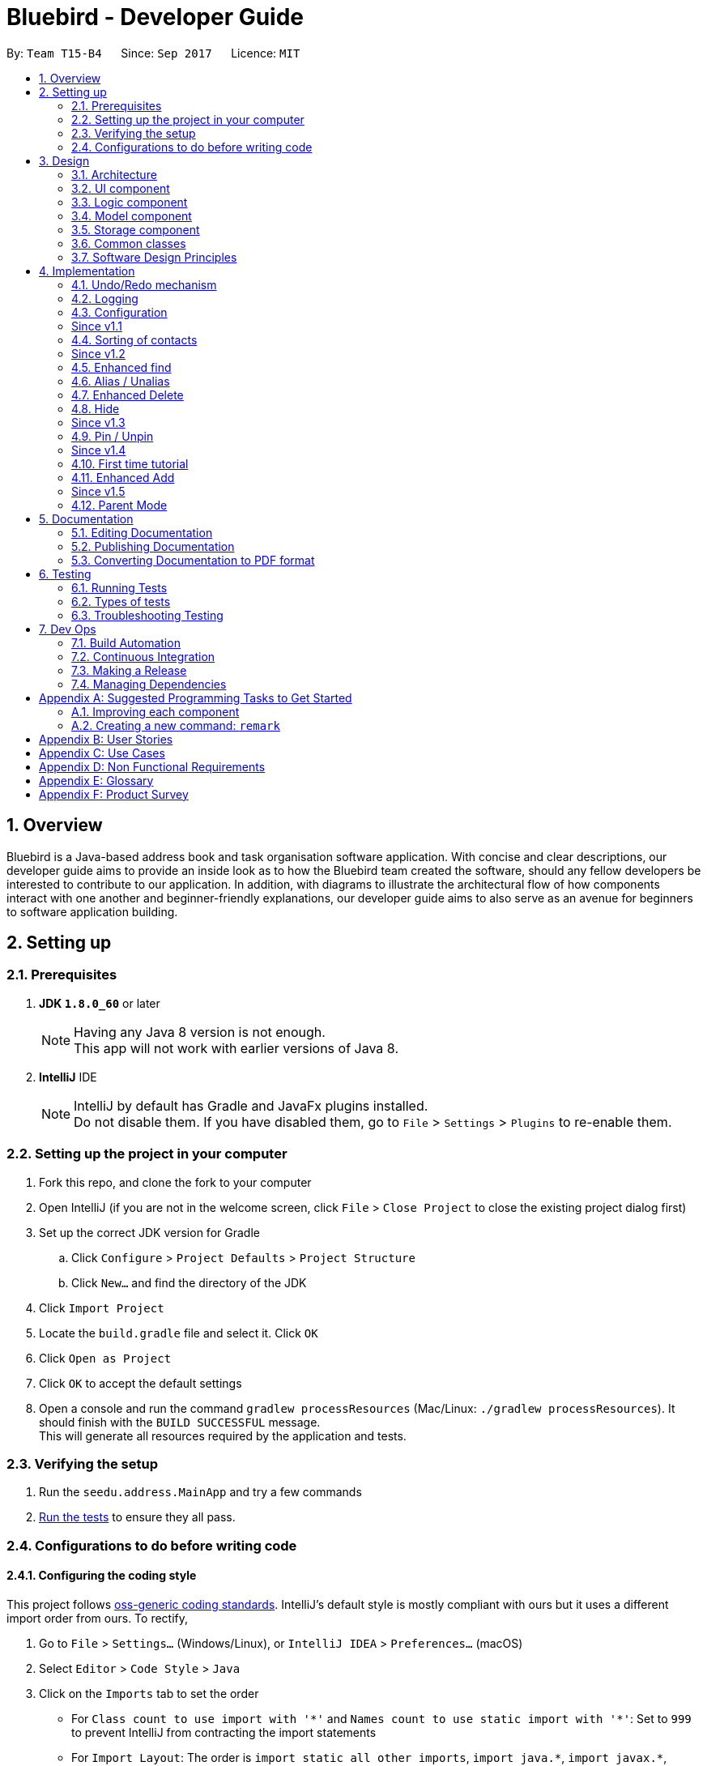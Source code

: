 = Bluebird - Developer Guide
:toc:
:toc-title:
:toc-placement: preamble
:sectnums:
:imagesDir: images
:stylesDir: stylesheets
ifdef::env-github[]
:tip-caption: :bulb:
:note-caption: :information_source:
endif::[]
ifdef::env-github,env-browser[:outfilesuffix: .adoc]
:repoURL: https://github.com/CS2103AUG2017-T15-B4/main/tree/master

By: `Team T15-B4`      Since: `Sep 2017`      Licence: `MIT`

== Overview

Bluebird is a Java-based address book and task organisation software application. With concise and clear
descriptions, our developer guide aims to provide an inside look as to how the Bluebird team created the software, should
any fellow developers be interested to contribute to our application. In addition, with diagrams to illustrate
the architectural flow of how components interact with one another and beginner-friendly explanations, our developer
guide aims to also serve as an avenue for beginners to software application building.

== Setting up

=== Prerequisites

. *JDK `1.8.0_60`* or later
+
[NOTE]
Having any Java 8 version is not enough. +
This app will not work with earlier versions of Java 8.
+

. *IntelliJ* IDE
+
[NOTE]
IntelliJ by default has Gradle and JavaFx plugins installed. +
Do not disable them. If you have disabled them, go to `File` > `Settings` > `Plugins` to re-enable them.


=== Setting up the project in your computer

. Fork this repo, and clone the fork to your computer
. Open IntelliJ (if you are not in the welcome screen, click `File` > `Close Project` to close the existing project dialog first)
. Set up the correct JDK version for Gradle
.. Click `Configure` > `Project Defaults` > `Project Structure`
.. Click `New...` and find the directory of the JDK
. Click `Import Project`
. Locate the `build.gradle` file and select it. Click `OK`
. Click `Open as Project`
. Click `OK` to accept the default settings
. Open a console and run the command `gradlew processResources` (Mac/Linux: `./gradlew processResources`). It should finish with the `BUILD SUCCESSFUL` message. +
This will generate all resources required by the application and tests.

=== Verifying the setup

. Run the `seedu.address.MainApp` and try a few commands
. link:#testing[Run the tests] to ensure they all pass.

=== Configurations to do before writing code

==== Configuring the coding style

This project follows https://github.com/oss-generic/process/blob/master/docs/CodingStandards.md[oss-generic coding standards]. IntelliJ's default style is mostly compliant with ours but it uses a different import order from ours. To rectify,

. Go to `File` > `Settings...` (Windows/Linux), or `IntelliJ IDEA` > `Preferences...` (macOS)
. Select `Editor` > `Code Style` > `Java`
. Click on the `Imports` tab to set the order

* For `Class count to use import with '\*'` and `Names count to use static import with '*'`: Set to `999` to prevent IntelliJ from contracting the import statements
* For `Import Layout`: The order is `import static all other imports`, `import java.\*`, `import javax.*`, `import org.\*`, `import com.*`, `import all other imports`. Add a `<blank line>` between each `import`

Optionally, you can follow the <<UsingCheckstyle#, UsingCheckstyle.adoc>> document to configure Intellij to check style-compliance as you write code.

==== Updating documentation to match your fork

After forking the repo, links in the documentation will still point to the `se-edu/addressbook-level4` repo. If you plan to develop this as a separate product (i.e. instead of contributing to the `se-edu/addressbook-level4`) , you should replace the URL in the variable `repoURL` in `DeveloperGuide.adoc` and `UserGuide.adoc` with the URL of your fork.

==== Setting up CI

Set up Travis to perform Continuous Integration (CI) for your fork. See <<UsingTravis#, UsingTravis.adoc>> to learn how to set it up.

Optionally, you can set up AppVeyor as a second CI (see <<UsingAppVeyor#, UsingAppVeyor.adoc>>).

[NOTE]
Having both Travis and AppVeyor ensures your App works on both Unix-based platforms and Windows-based platforms (Travis is Unix-based and AppVeyor is Windows-based)

==== Getting started with coding

When you are ready to start coding,

1. Get some sense of the overall design by reading the link:#architecture[Architecture] section.
2. Take a look at the section link:#suggested-programming-tasks-to-get-started[Suggested Programming Tasks to Get Started].

== Design

=== Architecture

image::Architecture.png[width="600"]
_Figure 2.1.1 : Architecture Diagram_

The *_Architecture Diagram_* given above explains the high-level design of the App. Given below is a quick overview of each component.

[TIP]
The `.pptx` files used to create diagrams in this document can be found in the link:{repoURL}/docs/diagrams/[diagrams] folder. To update a diagram, modify the diagram in the pptx file, select the objects of the diagram, and choose `Save as picture`.

`Main` has only one class called link:{repoURL}/src/main/java/seedu/address/MainApp.java[`MainApp`]. It is responsible for,

* At app launch: Initializes the components in the correct sequence, and connects them up with each other.
* At shut down: Shuts down the components and invokes cleanup method where necessary.

link:#common-classes[*`Commons`*] represents a collection of classes used by multiple other components. Two of those classes play important roles at the architecture level.

* `EventsCenter` : This class (written using https://github.com/google/guava/wiki/EventBusExplained[Google's Event Bus library]) is used by components to communicate with other components using events (i.e. a form of _Event Driven_ design)
* `LogsCenter` : Used by many classes to write log messages to the App's log file.

The rest of the App consists of four components.

* link:#ui-component[*`UI`*] : The UI of the App.
* link:#logic-component[*`Logic`*] : The command executor.
* link:#model-component[*`Model`*] : Holds the data of the App in-memory.
* link:#storage-component[*`Storage`*] : Reads data from, and writes data to, the hard disk.

Each of the four components

* Defines its _API_ in an `interface` with the same name as the Component.
* Exposes its functionality using a `{Component Name}Manager` class.

For example, the `Logic` component (see the class diagram given below) defines it's API in the `Logic.java` interface and exposes its functionality using the `LogicManager.java` class.

image::LogicClassDiagram.png[width="800"]
_Figure 2.1.2 : Class Diagram of the Logic Component_

[discrete]
==== Events-Driven nature of the design

The _Sequence Diagram_ below shows how the components interact for the scenario where the user issues the command `delete 1`.

image::SDforDeletePerson.png[width="800"]
_Figure 2.1.3a : Component interactions for `delete 1` command (part 1)_

[NOTE]
Note how the `Model` simply raises a `AddressBookChangedEvent` when the Address Book data are changed, instead of asking the `Storage` to save the updates to the hard disk.

The diagram below shows how the `EventsCenter` reacts to that event, which eventually results in the updates being saved to the hard disk and the status bar of the UI being updated to reflect the 'Last Updated' time.

image::SDforDeletePersonEventHandling.png[width="800"]
_Figure 2.1.3b : Component interactions for `delete 1` command (part 2)_

[NOTE]
Note how the event is propagated through the `EventsCenter` to the `Storage` and `UI` without `Model` having to be coupled to either of them. This is an example of how this Event Driven approach helps us reduce direct coupling between components.

The sections below give more details of each component.

==== Model-View-Controller (MVC) pattern
Model View Components

=== UI component

image::UiClassDiagram.png[width="800"]
_Figure 2.2.1 : Structure of the UI Component_

*API* : link:{repoURL}/src/main/java/seedu/address/ui/Ui.java[`Ui.java`]

The UI consists of a `MainWindow` that is made up of parts e.g.`CommandBox`, `ResultDisplay`, `PersonListPanel`, `StatusBarFooter` etc. All these, including the `MainWindow`, inherit from the abstract `UiPart` class.

The `UI` component uses JavaFx UI framework. The layout of these UI parts are defined in matching `.fxml` files that are in the `src/main/resources/view` folder. For example, the layout of the link:{repoURL}/src/main/java/seedu/address/ui/MainWindow.java[`MainWindow`] is specified in link:{repoURL}/src/main/resources/view/MainWindow.fxml[`MainWindow.fxml`]

The `UI` component,

* Executes user commands using the `Logic` component.
* Binds itself to some data in the `Model` so that the UI can auto-update when data in the `Model` change.
* Responds to events raised from various parts of the App and updates the UI accordingly.

=== Logic component

image::LogicClassDiagram.png[width="800"]
_Figure 2.3.1 : Structure of the Logic Component_

image::LogicCommandClassDiagram.png[width="800"]
_Figure 2.3.2 : Structure of Commands in the Logic Component. This diagram shows finer details concerning `XYZCommand` and `Command` in Figure 2.3.1_

*API* :
link:{repoURL}/src/main/java/seedu/address/logic/Logic.java[`Logic.java`]

.  `Logic` uses the `AddressBookParser` class to parse the user command.
.  This results in a `Command` object which is executed by the `LogicManager`.
.  The command execution can affect the `Model` (e.g. adding a person) and/or raise events.
.  The result of the command execution is encapsulated as a `CommandResult` object which is passed back to the `Ui`.

Given below is the Sequence Diagram for interactions within the `Logic` component for the `execute("delete 1")` API call.

image::DeletePersonSdForLogic.png[width="800"]
_Figure 2.3.1 : Interactions Inside the Logic Component for the `delete 1` Command_

=== Model component

image::ModelClassDiagram.png[width="800"]
_Figure 2.4.1 : Structure of the Model Component_

*API* : link:{repoURL}/src/main/java/seedu/address/model/Model.java[`Model.java`]

The `Model`,

* stores a `UserPref` object that represents the user's preferences.
* stores the Address Book data.
* exposes an unmodifiable `ObservableList<ReadOnlyPerson>` that can be 'observed' e.g. the UI can be bound to this list so that the UI automatically updates when the data in the list change.
* does not depend on any of the other three components.

=== Storage component

image::StorageClassDiagram.png[width="800"]
_Figure 2.5.1 : Structure of the Storage Component_

*API* : link:{repoURL}/src/main/java/seedu/address/storage/Storage.java[`Storage.java`]

The `Storage` component,

* can save `UserPref` objects in json format and read it back.
* can save the Address Book data in xml format and read it back.

=== Common classes

Classes used by multiple components are in the `seedu.addressbook.commons` package.

=== Software Design Principles
Intro

==== Single Responsibility Principle (SRP)

==== Open-Closed Principle (OCP)

 Open-Closed Principle (OCP): A module should be open for extension but closed for modification.
 That is, modules should be written so that they can be extended, without requiring them to be modified.


When different classes interact with one another, coupling is inevitable and and interaction will naturally lead to increased coupling. Bluebird applies OCP in order to reduce coupling and increase cohesion. +
As shown in Figure 2.7.2.1, if a new command is added to Bluebird, there is no need to modify the `Command` class, the new command can simply just inherit from
`Command`.

image::OCPLogic.png[width="800"]


==== Liskov Substitution Principle (LSP)

 Liskov Substitution Principle (LSP): Derived classes must be substitutable for their base classes.

Bluebird applies the Liskov Substitution Principle to avoid breaking the functionality of the code.
An example of this can be seen below:

image::LSP-CommandClass.png[width="500"]

The `UndoableCommand` class follows the Liskov Substitution Principle.


==== Dependency Inversion Principle (DIP)

== Implementation

This section describes some noteworthy details on how certain features are implemented.

// tag::undoredo[]
=== Undo/Redo mechanism

The undo/redo mechanism is facilitated by an `UndoRedoStack`, which resides inside `LogicManager`. It supports undoing and redoing of commands that modifies the state of the address book (e.g. `add`, `edit`). Such commands will inherit from `UndoableCommand`.

`UndoRedoStack` only deals with `UndoableCommands`. Commands that cannot be undone will inherit from `Command` instead. The following diagram shows the inheritance diagram for commands:

image::LogicCommandClassDiagram.png[width="800"]

As you can see from the diagram, `UndoableCommand` adds an extra layer between the abstract `Command` class and concrete commands that can be undone, such as the `DeleteCommand`. Note that extra tasks need to be done when executing a command in an _undoable_ way, such as saving the state of the address book before execution. `UndoableCommand` contains the high-level algorithm for those extra tasks while the child classes implements the details of how to execute the specific command. Note that this technique of putting the high-level algorithm in the parent class and lower-level steps of the algorithm in child classes is also known as the https://www.tutorialspoint.com/design_pattern/template_pattern.htm[template pattern].

Commands that are not undoable are implemented this way:
[source,java]
----
public class ListCommand extends Command {
    @Override
    public CommandResult execute() {
        // ... list logic ...
    }
}
----

With the extra layer, the commands that are undoable are implemented this way:
[source,java]
----
public abstract class UndoableCommand extends Command {
    @Override
    public CommandResult execute() {
        // ... undo logic ...

        executeUndoableCommand();
    }
}

public class DeleteCommand extends UndoableCommand {
    @Override
    public CommandResult executeUndoableCommand() {
        // ... delete logic ...
    }
}
----

Suppose that the user has just launched the application. The `UndoRedoStack` will be empty at the beginning.

The user executes a new `UndoableCommand`, `delete 5`, to delete the 5th person in the address book. The current state of the address book is saved before the `delete 5` command executes. The `delete 5` command will then be pushed onto the `undoStack` (the current state is saved together with the command).

image::UndoRedoStartingStackDiagram.png[width="800"]

As the user continues to use the program, more commands are added into the `undoStack`. For example, the user may execute `add n/David ...` to add a new person.

image::UndoRedoNewCommand1StackDiagram.png[width="800"]

[NOTE]
If a command fails its execution, it will not be pushed to the `UndoRedoStack` at all.

The user now decides that adding the person was a mistake, and decides to undo that action using `undo`.

We will pop the most recent command out of the `undoStack` and push it back to the `redoStack`. We will restore the address book to the state before the `add` command executed.

image::UndoRedoExecuteUndoStackDiagram.png[width="800"]

[NOTE]
If the `undoStack` is empty, then there are no other commands left to be undone, and an `Exception` will be thrown when popping the `undoStack`.

The following sequence diagram shows how the undo operation works:

image::UndoRedoSequenceDiagram.png[width="800"]

The redo does the exact opposite (pops from `redoStack`, push to `undoStack`, and restores the address book to the state after the command is executed).

[NOTE]
If the `redoStack` is empty, then there are no other commands left to be redone, and an `Exception` will be thrown when popping the `redoStack`.

The user now decides to execute a new command, `clear`. As before, `clear` will be pushed into the `undoStack`. This time the `redoStack` is no longer empty. It will be purged as it no longer make sense to redo the `add n/David` command (this is the behavior that most modern desktop applications follow).

image::UndoRedoNewCommand2StackDiagram.png[width="800"]

Commands that are not undoable are not added into the `undoStack`. For example, `list`, which inherits from `Command` rather than `UndoableCommand`, will not be added after execution:

image::UndoRedoNewCommand3StackDiagram.png[width="800"]

The following activity diagram summarize what happens inside the `UndoRedoStack` when a user executes a new command:

image::UndoRedoActivityDiagram.png[width="200"]

==== Design Considerations

**Aspect:** Implementation of `UndoableCommand` +
**Alternative 1 (current choice):** Add a new abstract method `executeUndoableCommand()` +
**Pros:** We will not lose any undone/redone functionality as it is now part of the default behaviour. Classes that deal with `Command` do not have to know that `executeUndoableCommand()` exist. +
**Cons:** Hard for new developers to understand the template pattern. +
**Alternative 2:** Just override `execute()` +
**Pros:** Does not involve the template pattern, easier for new developers to understand. +
**Cons:** Classes that inherit from `UndoableCommand` must remember to call `super.execute()`, or lose the ability to undo/redo.

---

**Aspect:** How undo & redo executes +
**Alternative 1 (current choice):** Saves the entire address book. +
**Pros:** Easy to implement. +
**Cons:** May have performance issues in terms of memory usage. +
**Alternative 2:** Individual command knows how to undo/redo by itself. +
**Pros:** Will use less memory (e.g. for `delete`, just save the person being deleted). +
**Cons:** We must ensure that the implementation of each individual command are correct.

---

**Aspect:** Type of commands that can be undone/redone +
**Alternative 1 (current choice):** Only include commands that modifies the address book (`add`, `clear`, `edit`). +
**Pros:** We only revert changes that are hard to change back (the view can easily be re-modified as no data are lost). +
**Cons:** User might think that undo also applies when the list is modified (undoing filtering for example), only to realize that it does not do that, after executing `undo`. +
**Alternative 2:** Include all commands. +
**Pros:** Might be more intuitive for the user. +
**Cons:** User have no way of skipping such commands if he or she just want to reset the state of the address book and not the view. +
**Additional Info:** See our discussion  https://github.com/se-edu/addressbook-level4/issues/390#issuecomment-298936672[here].

---

**Aspect:** Data structure to support the undo/redo commands +
**Alternative 1 (current choice):** Use separate stack for undo and redo +
**Pros:** Easy to understand for new Computer Science student undergraduates to understand, who are likely to be the new incoming developers of our project. +
**Cons:** Logic is duplicated twice. For example, when a new command is executed, we must remember to update both `HistoryManager` and `UndoRedoStack`. +
**Alternative 2:** Use `HistoryManager` for undo/redo +
**Pros:** We do not need to maintain a separate stack, and just reuse what is already in the codebase. +
**Cons:** Requires dealing with commands that have already been undone: We must remember to skip these commands. Violates Single Responsibility Principle and Separation of Concerns as `HistoryManager` now needs to do two different things. +
// end::undoredo[]

=== Logging

We are using `java.util.logging` package for logging. The `LogsCenter` class is used to manage the logging levels and logging destinations.

* The logging level can be controlled using the `logLevel` setting in the configuration file (See link:#configuration[Configuration])
* The `Logger` for a class can be obtained using `LogsCenter.getLogger(Class)` which will log messages according to the specified logging level
* Currently log messages are output through: `Console` and to a `.log` file.

*Logging Levels*

* `SEVERE` : Critical problem detected which may possibly cause the termination of the application
* `WARNING` : Can continue, but with caution
* `INFO` : Information showing the noteworthy actions by the App
* `FINE` : Details that is not usually noteworthy but may be useful in debugging e.g. print the actual list instead of just its size

=== Configuration

Certain properties of the application can be controlled (e.g App name, logging level) through the configuration file (default: `config.json`).

[d]
=== Since v1.1

// tag::sort[]
=== Sorting of contacts

The sort command sorts the `People` in `AddressBook` based on their `Name`, `Phone`, `Email` or `Address`. The sort command is also an `UndoableCommand` and users can undo the sort if they wish to.
`SortCommand` inherits from `UndoableCommand` which inherits from `Command` and the logic is
shown in Figure 4.4.1 below.

image::sortLogicDiagram.png[width="700"]
Figure 4.4.1: Logic of SortCommand

There will be a `SortCommandParser` as well to parse out the `KEYWORD` which is either name, phone, email
or address. This will ensure that users type in the right `KEYWORD` to sort the list however they want.

==== Sorting by name

Suppose a user wants to sort by name, the user will type `sort name` into the command box. This will then be processed by `LogicManager` which executes the command and `AddressBookParser` will
parse the command accordingly. A `SortCommand` will be returned to the `LogicManager` which will then execute it. Finally, the result of the execution will be returned and displayed
on the `ResultDisplay` Ui for the user. The sequence diagram for this scenario is shown in Figure 4.4.2 below.

image::sortSD.png[width="800"]
Figure 4.4.2: Sequence diagram for sorting by name

When `SortCommand` executes,

. It will first call the sortList() method in `ModelManager`
. Then, it will call the sortList() method in `AddressBook`
. Finally, it will call the sort() method to sort the internal list in `UniquePersonList`

The code snippet below shows how `SortCommand` calls the different methods.

[source,java]
----
public class SortCommand extends UndoableCommand {
    ...
    @Override
    public CommandResult executeUndoableCommand() {
        model.sortList(toSort);
        ...
    }
    ...
}

public class ModelManager extends ComponentManager implements Model {
    ...
    @Override
    public void sortList(String toSort) {
        addressBook.sortList(toSort);
        ...
    }
    ...
}

public class AddressBook implements ReadOnlyAddressBook {
    ...
    public void sortList(String toSort) {
        persons.sort(toSort);
    }
    ...
}
----

The sequence diagram for executeUndoableCommand() is given in Figure 4.4.3 below.

image::sortExecuteSD.png[width="750"]
Figure 4.4.3: Sequence diagram for SortCommand executeUndoableCommand()


==== Design Considerations

**Aspect:** Which details to sort +
**Alternative 1 (current choice):** List of contacts will be able to be sorted by name, phone, email or address +
**Pros:** This gives users freedom to select how they want it to be sorted by +
**Cons:** Some users may not find the need to sort by phone, email or address +
**Alternative 2:** List of contacts will be sorted by name only +
**Pros:** Majority of users will only sort by name when they want to view their list of contacts +
**Cons:** For the minority that may want to sort using other details, they do not have the option to do so +

**Aspect:** To sort automatically by name every time Bluebird starts or not +
**Alternative 1 (current choice):** List of contacts will be sorted by name automatically everytime Bluebird starts +
**Pros:** Users do not have to sort every single time they add a new contact +
**Cons:** Some users may only want to sort by other details other than name, therefore they have to sort every time they run Bluebird +
**Alternative 2:** Not automatically sort +
**Pros:** This gives users freedom to select how they want their list to be sorted +
**Cons:** Forgetful users may not be able to find their contact if they forget to sort by name when they add a new contact +
// end::sort[]

[d]
=== Since v1.2

//  tag::find[]
=== Enhanced find

The old find feature is only capable of finding the target `Person` using his/her name. Furthermore,
the user has to type out the full name in order to be able to find the `Person`. +

The enhanced find feature allows users to find the `Person` you want using their name, phone, email, address or tag. Keywords need not be typed in full and partial keywords will still be able to find the `Person`
(e.g find jos will return Josephine).

This is implemented by further refining the `PersonHasKeywordsPredicate` that was originally used.
`PersonHasKeywordsPredicate` is used to compare the `Person` 's details with the keyword provided. If
there is a match, the `Person` will be shown on Bluebird as found.
The code snippet below shows how the refinement was made.

[source,java]
----
public class PersonHasKeywordsPredicate implements Predicate<ReadOnlyPerson> {
    ...
    private boolean isPersonMatch(ReadOnlyPerson person, String[] nameParts, ArrayList<String> tagParts) {
        for (String tag : tagParts) {
            if (keywords.stream().anyMatch(keyword -> tag.startsWith(keyword.toLowerCase()))) {
                return !isFindPinned || person.isPinned();
            }
        }
        for (String name : nameParts) {
            if (keywords.stream().anyMatch(keyword -> name.toLowerCase().startsWith(keyword.toLowerCase()))) {
                return !isFindPinned || person.isPinned();
            }
        }
        if (keywords.size() != 0 && person.getAddress().toString().toLowerCase().contains(fullWord)) {
            return !isFindPinned || person.isPinned();
        }
        if (keywords.stream().anyMatch(keyword -> person.getEmail().toString().toLowerCase()
                .startsWith(keyword.toLowerCase()))) {
            return !isFindPinned || person.isPinned();
        }
        return keywords.stream().anyMatch(keyword -> person.getPhone()
                .toString().startsWith(keyword.toLowerCase())) && (!isFindPinned || person.isPinned());
    }
}
----

==== Design Considerations

**Aspect:** Defining how accurate the find command will be +
**Alternative 1 (current choice):** The person will be found if their names, phone, email or tags start with the
 keywords typed by the user. The address on the other hand can be found if any part of it contains
 the keyword. In addition, partial keywords will be able to match the person. +
**Pros:** If the person's name, phone, email or tags can be found as long as it contains any of the keywords,
the user may end up with a list full of person they did not want (e.g find br will return Brandon and also Abraham). Hence,
it is better to find a person if their names start with keywords.
For the address, users generally tend to type only the street name, hence it is better to find address as long as it contains
any of the keywords. +
**Cons:** By finding using partial keywords, users may also end up with a list of people they did not want. +
**Alternative 2:** The person will be found only if the user type out the details of the person they want in full (e.g
find Josephine, or find Blk 231, Sembawang Close 221 #02-232, S750231). +
**Pros:** It is the most accurate way to find the exact person the user wants. +
**Cons:** The user may forget certain details of the person and be unable to find him.
//  end::find[]

//  tag::alias[]
=== Alias / Unalias

The alias and unalias features are implemented by comparing creating a new AliasToken model which contains all created aliases,
this model is checked against user input in the parser and converts any alias keywords to their representations before other
commands are parsed. Each AliasToken consists of a keyword (the main alias) and representation (what it means) and they can
be used for both commands or shortcuts. For example : alias k/disappear s/hide , this makes the hide command
to work with AliasToken keyword disappear. Unaliasing the AliasToken keyword token simply removes the AliasToken.

==== Design Considerations

**Aspect:** Defining how accurate the alias command will be +
**Alternative 1 (current choice):** Aliases are parsed based on their keywords which are stored in a UniqueAliasTokenList.
 All user input will parse for aliases first before dispatching to command parser, including parsing of both the command
 word as well as the command arguments. +
**Pros:** If the alias keyword is valid, it can be used as both a command alias and a shortcut alias. The user has the choice
to choose any word to alias if they desire to do so. +
**Cons:** It may take longer to parse user input. +
**Alternative 2:** The alias is only checked for commands words in the parser, without the implementation of a
 model. +
**Pros:** The parsing of user input is more straightforward and quicker. +
**Cons:** The user is very restricted on what to alias and cannot have aliases for shortcut words.
//  end::alias[]

// tag::delete[]
=== Enhanced Delete

The enhanced delete feature allows for multiple indices to be accepted by the parser. This is done by splitting the inputs into multiple string tokens,
each containing the index of the person to be deleted. A list is then used to store all the indices of the personsToDelete.
This enhancement is then achieved by iterating through the list and deleting the desired persons using the ModelManager.
The enhanced delete also allows for the user to input a range of indices of persons to be deleted.

==== Design Considerations

**Aspect:** Defining how accurate the delete command will be +
**Alternative 1 (current choice):** Indices are parsed into a list containing all the index of persons to be deleted. +
A loop is then used to iterate through the list to delete the persons requested by the user. +
**Pros:** If the index is valid (within range), the user can delete as many persons as they choose. +
**Cons:** The use of a loop will increase the time for the code to run. +
**Alternative 2:** The indices are deleted one by one, without using a list. +
**Pros:** If the index is valid (within range), the user can delete as many persons as they choose. +
**Cons:** It has to display the result repeatedly after every every person is deleted successfully. +
// end::delete[]

// tag::hide[]
=== Hide

The hide feature allows for multiple indices to be accepted by the parser. This is done similar to the enhanced delete
feature, where inputs are split into multiple string tokens, each containing the index of the person to be hidden.
A list, listhidden, is then used to store all the indices of the person(s) to be hidden. Unhide is then done to revert
the previously hidden indices from the list storing all hidden persons.

==== Design Considerations

**Aspect**: Defining how accurate the hide command will be +
** Alternative 1 (current choice):** Indicse are parsed into a list containing all the index of person to be deleted. +
**Pros:** If the index is valid (within range), the user can delete as many persons as they choose. +
**Cons:** The use of a loop will increase the time for the code to run. +
**Alternative 2**: The indices are deleted one by one, without using a list. +
**Pros:** If the index is valid (within range), the user can delete as many persons as they choose. +
**Cons:** User has to repeatedly type the command multiple times, and application has to display the result repeatedly
after every person is hidden successfully.
// end::hide[]

[d]
=== Since v1.3

// tag::pinunpin[]
=== Pin / Unpin
The pin and unpin command allows the user to pin and unpin important `Person` for easy access. The `Person` class has
a boolean variable called `isPinned` that is set to `false` by default. Only when the `pin` command is executed will the
variable change to `true`. Similarly, the variable can be changed from `true` to `false` when `unpin` command is executed.

==== Design Considerations

**Aspect**: How pinned person will be displayed on the UI +
** Alternative 1 (current choice):** A pinned person will have a star symbol next to their name if they are pinned +
**Pros:** It is easy to see and the Ui is clean +
**Cons:** It is harder to implement as a new `ObjectProperty` has to be added to the `PersonCard` to update the UI of it +
**Alternative 2**: The pinned person will just have a `Tag` that says `pinned` +
**Pros:** It is easier to implement because `Tag` has already been implemented. A new `Tag` called `pinned` can just be added to the `Person` +
**Cons:** It may not be noticeable if the person already has many `Tag` on them.
// end::pinunpin[]

[d]
=== Since v1.4

// tag::tutorial[]
=== First time tutorial
The first time tutorial will be launched when users start the Bluebird app for the very first time. To
detect that Bluebird is launched for the first time, a boolean variable `isFirstTimeOpen` in `MainApp` is used.
It is set to `false` by default and will only be set to `true` when Bluebird detects that `addressbook.xml` is not found.
The code snippet below shows how `isFirstTimeOpen` is set to true.

[source,java]
----
public class MainApp extends Application {
    ...
    private Model initModelManager(Storage storage, UserPrefs userPrefs) {
        ...
        try {
            addressBookOptional = storage.readAddressBook();
            if (!addressBookOptional.isPresent()) {
                logger.info("Data file not found. Will be starting with a sample AddressBook");
                isFirstTimeOpen = true;
            }
            ...
        }
        ...
    }
----


When `isFirstTimeOpen` is detected as `true` by the `MainWindow`, `TutorialPanel` will be added into the tutorial place holder.
 `TutorialPanel` will be removed at the end of the tutorial.
The code snippet below shows how `TutorialPanel` is added in the
`MainWindow` when Bluebird is launched for the first time.

[source,java]
----
public class MainWindow extends UiPart<Region> {
    ...
    void fillInnerParts() {
        ...
        if (MainApp.isFirstTimeOpen()) {
            TutorialPanel tutorialPanel = new TutorialPanel(this, tutorialPlaceholder);
            tutorialPlaceholder.getChildren().add(tutorialPanel.getRoot());
        }
        ...
}
----

Figure 4.10.1 shows the sequence of events that happens.

image::FinalTutSD.png[width="800"]
Figure 4.10.1: Sequence diagram for first time tutorial

In the reference frame "carry out tutorial", the tutorial will be looped until the end of tutorial. Users can choose
to click next, back or skip tutorial at any point of the tutorial. The sequence of events that happens in
"carry out tutorial" is shown in figure 4.10.2 below.

image::sdCarryOutTut.png[width="800"]
Figure 4.10.2: Sequence diagram for refrence frame "carry out tutorial"

The code snippet below shows how `TutorialPanel` is removed after
the end of tutorial.

[source,java]
----
public class TutorialPanel extends UiPart<Region> {
    ...
    private void endTutorial() {
        mainWindow.unhighlightAll();
        tutorialPlaceholder.getChildren().remove(this.getRoot());
    }
    ...
}
----

==== Design Considerations

**Aspect**: What to include in the tutorial +
** Alternative 1 (current choice):** Introduce the different UI panels in Bluebird and to give a brief
 overview of the features Bluebird has. Allow user to explore and try out the different commands by themselves +
**Pros:** Users will decide which feature to try out by themselves and learn how Bluebird works +
**Cons:** By being brief and letting users try it out for themselves, users will not know the expected outcome of
 different commands +
**Alternative 2**: By spoon-feeding users and introduce each features one by one +
**Pros:** This is the most comprehensive way to teach users of all the features Bluebird has to offer +
**Cons:** The tutorial will be lengthy and users may just skip it without learning of different features
// end::tutorial[]

// tag::add[]
=== Enhanced Add
The enhanced add feature no longer requires the user to fill in every field as it now only requires the `n/NAME` field
to be filled. This feature is done by using a constructor to initialize the default field as empty. This is implemented
using an additional parameter in the ParserUtil class to determine whether the default constructor for an empty field
should be called.

image::addSD.png[width="800"]

An extract of the code from ParserUtil class shows how this is being implemented. The command parameter determines
whether or not a field is required in the parser. If the parser is called from the add command, it will call a
default constructor where the parsed field is empty. +

[source, java]
----
public static Optional<Name> parseName(Optional<String> name, String command) throws IllegalValueException {
        requireNonNull(name);
        if (command.equals("add")) {
            return name.isPresent() ? Optional.of(new Name(name.get())) : Optional.of(new Name(0));
        } else {
            return name.isPresent() ? Optional.of(new Name(name.get())) : Optional.empty();
        }
    }
----

==== Design Considerations

**Aspect**: Implementing an option to accept and create the empty fields +
** Alternative 1 (current choice):** By using a command parameter in the ParserUtil class +
**Pros:** This will allow flexibility in implementing, or calling the necessary constructors in the respective person
  field classes +
**Cons:** There will be a need for overloading of constructors in the classes for the person fields +
**Alternative 2**: By having a new class to initialise empty fields for person added, similar to the EditPersonDescriptor
 class in the Edit command +
**Pros:** This is the most comprehensive way to initialise fields without the need of new constructors in the classes for
 the respective fields +
**Cons:** The code will be unnecessarily lengthy and may cause features to break +
// end::add[]

[d]
=== Since v1.5

// tag::parentmode[]
=== Parent Mode
When Bluebird is launched, the boolean variable `isParentEnabled` in `AddressBookParser` is set to `false`
by default. This means that Parent Mode will be off by default and the number of commands
available will be limited. The `ParentModeCommand` will enable all commands for the parent to use.

The code snippet below shows how `AddressBookParser` prevents certain commands such as `DeleteCommand` from
executing when `isParentEnabled` is `false`. A `ParseException` will be thrown which will display
"Unknown Command" to the user.

[source, java]
----
public class AddressBookParser {
    ...
    public AddressBookParser() {
        ...
        this.isParentEnabled = false;
    }
    ...
    public Command parseCommand(String userInput) throws ParseException {
    ...
        case DeleteCommand.COMMAND_WORD:
            if (!isParentEnabled) {
                throw new ParseException(MESSAGE_UNKNOWN_CHILD_COMMAND);
            }
    ...
    }

}
----

==== Design Considerations

Aspect: Which commands will be unavailable for the child to use +
Alternative 1 (current choice): All commands that modifies Bluebird's contact list or task list will be unavailable +
Pros: This provides maximum safety for the parents +
Cons: If the child adds contacts or tasks wrongly, he has to add a new command and will not be able to
delete or edit the previous one +
Alternative 2: Only prevent commands that deletes Bluebird's contact list or task list +
Pros: This allows child to edit the contacts or tasks if they were to add wrongly +
Cons: There is a possibility that the child may edit important contacts or tasks.
// end::parentmode[]


// tag::documentation[]
== Documentation

We use asciidoc for writing documentation.

[NOTE]
We chose asciidoc over Markdown because asciidoc, although a bit more complex than Markdown, provides more flexibility in formatting.

=== Editing Documentation

See <<UsingGradle#rendering-asciidoc-files, UsingGradle.adoc>> to learn how to render `.adoc` files locally to preview the end result of your edits.
Alternatively, you can download the AsciiDoc plugin for IntelliJ, which allows you to preview the changes you have made to your `.adoc` files in real-time.

=== Publishing Documentation

See <<UsingTravis#deploying-github-pages, UsingTravis.adoc>> to learn how to deploy GitHub Pages using Travis.

=== Converting Documentation to PDF format

We use https://www.google.com/chrome/browser/desktop/[Google Chrome] for converting documentation to PDF format, as Chrome's PDF engine preserves hyperlinks used in webpages.

Here are the steps to convert the project documentation files to PDF format.

.  Follow the instructions in <<UsingGradle#rendering-asciidoc-files, UsingGradle.adoc>> to convert the AsciiDoc files in the `docs/` directory to HTML format.
.  Go to your generated HTML files in the `build/docs` folder, right click on them and select `Open with` -> `Google Chrome`.
.  Within Chrome, click on the `Print` option in Chrome's menu.
.  Set the destination to `Save as PDF`, then click `Save` to save a copy of the file in PDF format. For best results, use the settings indicated in the screenshot below.

image::chrome_save_as_pdf.png[width="300"]
_Figure 5.6.1 : Saving documentation as PDF files in Chrome_

== Testing

=== Running Tests

There are three ways to run tests.

[TIP]
The most reliable way to run tests is the 3rd one. The first two methods might fail some GUI tests due to platform/resolution-specific idiosyncrasies.

*Method 1: Using IntelliJ JUnit test runner*

* To run all tests, right-click on the `src/test/java` folder and choose `Run 'All Tests'`
* To run a subset of tests, you can right-click on a test package, test class, or a test and choose `Run 'ABC'`

*Method 2: Using Gradle*

* Open a console and run the command `gradlew clean allTests` (Mac/Linux: `./gradlew clean allTests`)

[NOTE]
See <<UsingGradle#, UsingGradle.adoc>> for more info on how to run tests using Gradle.

*Method 3: Using Gradle (headless)*

Thanks to the https://github.com/TestFX/TestFX[TestFX] library we use, our GUI tests can be run in the _headless_ mode. In the headless mode, GUI tests do not show up on the screen. That means the developer can do other things on the Computer while the tests are running.

To run tests in headless mode, open a console and run the command `gradlew clean headless allTests` (Mac/Linux: `./gradlew clean headless allTests`)

=== Types of tests

We have two types of tests:

.  *GUI Tests* - These are tests involving the GUI. They include,
.. _System Tests_ that test the entire App by simulating user actions on the GUI. These are in the `systemtests` package.
.. _Unit tests_ that test the individual components. These are in `seedu.address.ui` package.
.  *Non-GUI Tests* - These are tests not involving the GUI. They include,
..  _Unit tests_ targeting the lowest level methods/classes. +
e.g. `seedu.address.commons.StringUtilTest`
..  _Integration tests_ that are checking the integration of multiple code units (those code units are assumed to be working). +
e.g. `seedu.address.storage.StorageManagerTest`
..  Hybrids of unit and integration tests. These test are checking multiple code units as well as how the are connected together. +
e.g. `seedu.address.logic.LogicManagerTest`


=== Troubleshooting Testing
**Problem: `HelpWindowTest` fails with a `NullPointerException`.**

* Reason: One of its dependencies, `UserGuide.html` in `src/main/resources/docs` is missing.
* Solution: Execute Gradle task `processResources`.

== Dev Ops

=== Build Automation

See <<UsingGradle#, UsingGradle.adoc>> to learn how to use Gradle for build automation.

=== Continuous Integration

We use https://travis-ci.org/[Travis CI] and https://www.appveyor.com/[AppVeyor] to perform _Continuous Integration_ on our projects. See <<UsingTravis#, UsingTravis.adoc>> and <<UsingAppVeyor#, UsingAppVeyor.adoc>> for more details.

=== Making a Release

Here are the steps to create a new release.

.  Update the version number in link:{repoURL}/src/main/java/seedu/address/MainApp.java[`MainApp.java`].
.  Generate a JAR file <<UsingGradle#creating-the-jar-file, using Gradle>>.
.  Tag the repo with the version number. e.g. `v0.1`
.  https://help.github.com/articles/creating-releases/[Create a new release using GitHub] and upload the JAR file you created.

=== Managing Dependencies

A project often depends on third-party libraries. For example, Address Book depends on the http://wiki.fasterxml.com/JacksonHome[Jackson library] for XML parsing. Managing these _dependencies_ can be automated using Gradle. For example, Gradle can download the dependencies automatically, which is better than these alternatives. +
a. Include those libraries in the repo (this bloats the repo size) +
b. Require developers to download those libraries manually (this creates extra work for developers)

[appendix]
== Suggested Programming Tasks to Get Started

Suggested path for new programmers:

1. First, add small local-impact (i.e. the impact of the change does not go beyond the component) enhancements to one component at a time. Some suggestions are given in this section link:#improving-each-component[Improving a Component].

2. Next, add a feature that touches multiple components to learn how to implement an end-to-end feature across all components. The section link:#creating-a-new-command-code-remark-code[Creating a new command: `remark`] explains how to go about adding such a feature.

=== Improving each component

Each individual exercise in this section is component-based (i.e. you would not need to modify the other components to get it to work).

[discrete]
==== `Logic` component

[TIP]
Do take a look at the link:#logic-component[Design: Logic Component] section before attempting to modify the `Logic` component.

. Add a shorthand equivalent alias for each of the individual commands. For example, besides typing `clear`, the user can also type `c` to remove all persons in the list.
+
****
* Hints
** Just like we store each individual command word constant `COMMAND_WORD` inside `*Command.java` (e.g.  link:{repoURL}/src/main/java/seedu/address/logic/commands/FindCommand.java[`FindCommand#COMMAND_WORD`], link:{repoURL}/src/main/java/seedu/address/logic/commands/DeleteCommand.java[`DeleteCommand#COMMAND_WORD`]), you need a new constant for aliases as well (e.g. `FindCommand#COMMAND_ALIAS`).
** link:{repoURL}/src/main/java/seedu/address/logic/parser/AddressBookParser.java[`AddressBookParser`] is responsible for analyzing command words.
* Solution
** Modify the switch statement in link:{repoURL}/src/main/java/seedu/address/logic/parser/AddressBookParser.java[`AddressBookParser#parseCommand(String)`] such that both the proper command word and alias can be used to execute the same intended command.
** See this https://github.com/se-edu/addressbook-level4/pull/590/files[PR] for the full solution.
****

[discrete]
==== `Model` component

[TIP]
Do take a look at the link:#model-component[Design: Model Component] section before attempting to modify the `Model` component.

. Add a `removeTag(Tag)` method. The specified tag will be removed from everyone in the address book.
+
****
* Hints
** The link:{repoURL}/src/main/java/seedu/address/model/Model.java[`Model`] API needs to be updated.
**  Find out which of the existing API methods in  link:{repoURL}/src/main/java/seedu/address/model/AddressBook.java[`AddressBook`] and link:{repoURL}/src/main/java/seedu/address/model/person/Person.java[`Person`] classes can be used to implement the tag removal logic. link:{repoURL}/src/main/java/seedu/address/model/AddressBook.java[`AddressBook`] allows you to update a person, and link:{repoURL}/src/main/java/seedu/address/model/person/Person.java[`Person`] allows you to update the tags.
* Solution
** Add the implementation of `deleteTag(Tag)` method in link:{repoURL}/src/main/java/seedu/address/model/ModelManager.java[`ModelManager`]. Loop through each person, and remove the `tag` from each person.
** See this https://github.com/se-edu/addressbook-level4/pull/591/files[PR] for the full solution.
****

[discrete]
==== `Ui` component

[TIP]
Do take a look at the link:#ui-component[Design: UI Component] section before attempting to modify the `UI` component.

. Use different colors for different tags inside person cards. For example, `friends` tags can be all in grey, and `colleagues` tags can be all in red.
+
**Before**
+
image::getting-started-ui-tag-before.png[width="300"]
+
**After**
+
image::getting-started-ui-tag-after.png[width="300"]
+
****
* Hints
** The tag labels are created inside link:{repoURL}/src/main/java/seedu/address/ui/PersonCard.java[`PersonCard#initTags(ReadOnlyPerson)`] (`new Label(tag.tagName)`). https://docs.oracle.com/javase/8/javafx/api/javafx/scene/control/Label.html[JavaFX's `Label` class] allows you to modify the style of each Label, such as changing its color.
** Use the .css attribute `-fx-background-color` to add a color.
* Solution
** See this https://github.com/se-edu/addressbook-level4/pull/592/files[PR] for the full solution.
****

. Modify link:{repoURL}/src/main/java/seedu/address/commons/events/ui/NewResultAvailableEvent.java[`NewResultAvailableEvent`] such that link:{repoURL}/src/main/java/seedu/address/ui/ResultDisplay.java[`ResultDisplay`] can show a different style on error (currently it shows the same regardless of errors).
+
**Before**
+
image::getting-started-ui-result-before.png[width="200"]
+
**After**
+
image::getting-started-ui-result-after.png[width="200"]
+
****
* Hints
** link:{repoURL}/src/main/java/seedu/address/commons/events/ui/NewResultAvailableEvent.java[`NewResultAvailableEvent`] is raised by link:{repoURL}/src/main/java/seedu/address/ui/CommandBox.java[`CommandBox`] which also knows whether the result is a success or failure, and is caught by link:{repoURL}/src/main/java/seedu/address/ui/ResultDisplay.java[`ResultDisplay`] which is where we want to change the style to.
** Refer to link:{repoURL}/src/main/java/seedu/address/ui/CommandBox.java[`CommandBox`] for an example on how to display an error.
* Solution
** Modify link:{repoURL}/src/main/java/seedu/address/commons/events/ui/NewResultAvailableEvent.java[`NewResultAvailableEvent`] 's constructor so that users of the event can indicate whether an error has occurred.
** Modify link:{repoURL}/src/main/java/seedu/address/ui/ResultDisplay.java[`ResultDisplay#handleNewResultAvailableEvent(event)`] to react to this event appropriately.
** See this https://github.com/se-edu/addressbook-level4/pull/593/files[PR] for the full solution.
****

. Modify the link:{repoURL}/src/main/java/seedu/address/ui/StatusBarFooter.java[`StatusBarFooter`] to show the total number of people in the address book.
+
**Before**
+
image::getting-started-ui-status-before.png[width="500"]
+
**After**
+
image::getting-started-ui-status-after.png[width="500"]
+
****
* Hints
** link:{repoURL}/src/main/resources/view/StatusBarFooter.fxml[`StatusBarFooter.fxml`] will need a new `StatusBar`. Be sure to set the `GridPane.columnIndex` properly for each `StatusBar` to avoid misalignment!
** link:{repoURL}/src/main/java/seedu/address/ui/StatusBarFooter.java[`StatusBarFooter`] needs to initialize the status bar on application start, and to update it accordingly whenever the address book is updated.
* Solution
** Modify the constructor of link:{repoURL}/src/main/java/seedu/address/ui/StatusBarFooter.java[`StatusBarFooter`] to take in the number of persons when the application just started.
** Use link:{repoURL}/src/main/java/seedu/address/ui/StatusBarFooter.java[`StatusBarFooter#handleAddressBookChangedEvent(AddressBookChangedEvent)`] to update the number of persons whenever there are new changes to the addressbook.
** See this https://github.com/se-edu/addressbook-level4/pull/596/files[PR] for the full solution.
****

[discrete]
==== `Storage` component

[TIP]
Do take a look at the link:#storage-component[Design: Storage Component] section before attempting to modify the `Storage` component.

. Add a new method `backupAddressBook(ReadOnlyAddressBook)`, so that the address book can be saved in a fixed temporary location.
+
****
* Hint
** Add the API method in link:{repoURL}/src/main/java/seedu/address/storage/AddressBookStorage.java[`AddressBookStorage`] interface.
** Implement the logic in link:{repoURL}/src/main/java/seedu/address/storage/StorageManager.java[`StorageManager`] class.
* Solution
** See this https://github.com/se-edu/addressbook-level4/pull/594/files[PR] for the full solution.
****

=== Creating a new command: `remark`

By creating this command, you will get a chance to learn how to implement a feature end-to-end, touching all major components of the app.

==== Description
Edits the remark for a person specified in the `INDEX`. +
Format: `remark INDEX r/[REMARK]`

Examples:

* `remark 1 r/Likes to drink coffee.` +
Edits the remark for the first person to `Likes to drink coffee.`
* `remark 1 r/` +
Removes the remark for the first person.

==== Step-by-step Instructions

===== [Step 1] Logic: Teach the app to accept 'remark' which does nothing
Let's start by teaching the application how to parse a `remark` command. We will add the logic of `remark` later.

**Main:**

. Add a `RemarkCommand` that extends link:{repoURL}/src/main/java/seedu/address/logic/commands/UndoableCommand.java[`UndoableCommand`]. Upon execution, it should just throw an `Exception`.
. Modify link:{repoURL}/src/main/java/seedu/address/logic/parser/AddressBookParser.java[`AddressBookParser`] to accept a `RemarkCommand`.

**Tests:**

. Add `RemarkCommandTest` that tests that `executeUndoableCommand()` throws an Exception.
. Add new test method to link:{repoURL}/src/test/java/seedu/address/logic/parser/AddressBookParserTest.java[`AddressBookParserTest`], which tests that typing "remark" returns an instance of `RemarkCommand`.

===== [Step 2] Logic: Teach the app to accept 'remark' arguments
Let's teach the application to parse arguments that our `remark` command will accept. E.g. `1 r/Likes to drink coffee.`

**Main:**

. Modify `RemarkCommand` to take in an `Index` and `String` and print those two parameters as the error message.
. Add `RemarkCommandParser` that knows how to parse two arguments, one index and one with prefix 'r/'.
. Modify link:{repoURL}/src/main/java/seedu/address/logic/parser/AddressBookParser.java[`AddressBookParser`] to use the newly implemented `RemarkCommandParser`.

**Tests:**

. Modify `RemarkCommandTest` to test the `RemarkCommand#equals()` method.
. Add `RemarkCommandParserTest` that tests different boundary values
for `RemarkCommandParser`.
. Modify link:{repoURL}/src/test/java/seedu/address/logic/parser/AddressBookParserTest.java[`AddressBookParserTest`] to test that the correct command is generated according to the user input.

===== [Step 3] Ui: Add a placeholder for remark in `PersonCard`
Let's add a placeholder on all our link:{repoURL}/src/main/java/seedu/address/ui/PersonCard.java[`PersonCard`] s to display a remark for each person later.

**Main:**

. Add a `Label` with any random text inside link:{repoURL}/src/main/resources/view/PersonListCard.fxml[`PersonListCard.fxml`].
. Add FXML annotation in link:{repoURL}/src/main/java/seedu/address/ui/PersonCard.java[`PersonCard`] to tie the variable to the actual label.

**Tests:**

. Modify link:{repoURL}/src/test/java/guitests/guihandles/PersonCardHandle.java[`PersonCardHandle`] so that future tests can read the contents of the remark label.

===== [Step 4] Model: Add `Remark` class
We have to properly encapsulate the remark in our link:{repoURL}/src/main/java/seedu/address/model/person/ReadOnlyPerson.java[`ReadOnlyPerson`] class. Instead of just using a `String`, let's follow the conventional class structure that the codebase already uses by adding a `Remark` class.

**Main:**

. Add `Remark` to model component (you can copy from link:{repoURL}/src/main/java/seedu/address/model/person/Address.java[`Address`], remove the regex and change the names accordingly).
. Modify `RemarkCommand` to now take in a `Remark` instead of a `String`.

**Tests:**

. Add test for `Remark`, to test the `Remark#equals()` method.

===== [Step 5] Model: Modify `ReadOnlyPerson` to support a `Remark` field
Now we have the `Remark` class, we need to actually use it inside link:{repoURL}/src/main/java/seedu/address/model/person/ReadOnlyPerson.java[`ReadOnlyPerson`].

**Main:**

. Add three methods `setRemark(Remark)`, `getRemark()` and `remarkProperty()`. Be sure to implement these newly created methods in link:{repoURL}/src/main/java/seedu/address/model/person/ReadOnlyPerson.java[`Person`], which implements the link:{repoURL}/src/main/java/seedu/address/model/person/ReadOnlyPerson.java[`ReadOnlyPerson`] interface.
. You may assume that the user will not be able to use the `add` and `edit` commands to modify the remarks field (i.e. the person will be created without a remark).
. Modify link:{repoURL}/src/main/java/seedu/address/model/util/SampleDataUtil.java/[`SampleDataUtil`] to add remarks for the sample data (delete your `addressBook.xml` so that the application will load the sample data when you launch it.)

===== [Step 6] Storage: Add `Remark` field to `XmlAdaptedPerson` class
We now have `Remark` s for `Person` s, but they will be gone when we exit the application. Let's modify link:{repoURL}/src/main/java/seedu/address/storage/XmlAdaptedPerson.java[`XmlAdaptedPerson`] to include a `Remark` field so that it will be saved.

**Main:**

. Add a new Xml field for `Remark`.
. Be sure to modify the logic of the constructor and `toModelType()`, which handles the conversion to/from  link:{repoURL}/src/main/java/seedu/address/model/person/ReadOnlyPerson.java[`ReadOnlyPerson`].

**Tests:**

. Fix `validAddressBook.xml` such that the XML tests will not fail due to a missing `<remark>` element.

===== [Step 7] Ui: Connect `Remark` field to `PersonCard`
Our remark label in link:{repoURL}/src/main/java/seedu/address/ui/PersonCard.java[`PersonCard`] is still a placeholder. Let's bring it to life by binding it with the actual `remark` field.

**Main:**

. Modify link:{repoURL}/src/main/java/seedu/address/ui/PersonCard.java[`PersonCard#bindListeners()`] to add the binding for `remark`.

**Tests:**

. Modify link:{repoURL}/src/test/java/seedu/address/ui/testutil/GuiTestAssert.java[`GuiTestAssert#assertCardDisplaysPerson(...)`] so that it will compare the remark label.
. In link:{repoURL}/src/test/java/seedu/address/ui/PersonCardTest.java[`PersonCardTest`], call `personWithTags.setRemark(ALICE.getRemark())` to test that changes in the link:{repoURL}/src/main/java/seedu/address/model/person/ReadOnlyPerson.java[`Person`] 's remark correctly updates the corresponding link:{repoURL}/src/main/java/seedu/address/ui/PersonCard.java[`PersonCard`].

===== [Step 8] Logic: Implement `RemarkCommand#execute()` logic
We now have everything set up... but we still can't modify the remarks. Let's finish it up by adding in actual logic for our `remark` command.

**Main:**

. Replace the logic in `RemarkCommand#execute()` (that currently just throws an `Exception`), with the actual logic to modify the remarks of a person.

**Tests:**

. Update `RemarkCommandTest` to test that the `execute()` logic works.

==== Full Solution

See this https://github.com/se-edu/addressbook-level4/pull/599[PR] for the step-by-step solution.

[appendix]
== User Stories

Priorities: High (must have) - `* * \*`, Medium (nice to have) - `* \*`, Low (unlikely to have) - `*`

[width="59%",cols="22%,<23%,<25%,<30%",options="header",]
|=======================================================================
|Priority |As a ... |I want to ... |So that I can...
|`* * *` |new user |see usage instructions |refer to instructions when I forget how to use Bluebird
|`* * *` |parent |add a new contact | manage contacts for my child and I
|`* * *` |parent |add a new task | manage my child's schedule
|`* * *` |parent |limit the commands that my child can use| prevent my child from deleting any important contacts or tasks
|`* * *` |parent |pin important contacts| ensure my child have easy access to them
|`* * *` |forgetful user |tag important person |find them easily based on tags
|`* * *` |user |list out all persons in address book |select which person I want
|`* * *` |user |delete a contact |remove contacts that I no longer need
|`* * *` |user |delete a task |remove entries that I no longer need
|`* * *` |user |find a person and task by name |find the contact or tasks that I want easily
|`* * *` |user with many persons in the address book |view list of people with a certain tag |identify different groups of contacts.
|`* * *` |user with many persons in the address book |sort persons by any field |locate a person easily
|`* * *` |experienced user |input commands using a shortened form |be more efficient when using the application
|`* * *` |travelling user |save and load my contacts from file |use the app on all my devices
|`* * *` |user |save the date of birth of my contacts |know when the birthdays of my contacts are
|`* * *` |heavy user |delete multiple contacts at once |do it at one go and not multiple times
|`* * *` |heavy user |find persons by any fields |find the person if I forget the name.
|`* * *` |conservative user |hide link:#private-contact-detail[private contact details] by default |minimize chance of someone else seeing them by accident
|`* *` |concerned user |clear all my contacts |not have contacts save in the application if I decide to quit using it
|`* *` |social user |connect to social media platforms |find contacts in case I forget who they are
|`* *` |analytical user |view a history of commands I have entered |see what I have done when using the application
|`* *` |clumsy user |undo any action that modifies the address book |not have to repeat commands if it was a mistake
|`* *` |efficient user |redo a command |so that I can use the application quicker without retyping the command after undoing
|`* *` |user |add new tags to a person |update the tags a person will have
|`* *` |forgetful user |make notes for a person |remember important details about the person
|`* *` |user |want to change the window size and font size |view the application with comfort and size
|`* *` |hasty user |customise shortcuts for each command |use the the application at my own pace and comfort
|`* *` |colorblind user |have a colorblind mode for the application |use the application without difficulty
|`*` |user |shift the UI around |use the application with the UI to my liking
|=======================================================================

{More to be added}

[appendix]
== Use Cases

(For all use cases below, the *System* is the `BlueBird` and the *Actor* is the `user`, unless specified otherwise)

[discrete]
=== Use case: Delete person

*MSS*

1.  User requests to list persons
2.  Bluebird shows a list of persons
3.  User requests to delete a specific person in the list
4.  Bluebird deletes the person
+
Use case ends.

*Extensions*

[none]
* 2a. The list is empty.
+
Use case ends.

* 3a. The given index is invalid.
+
[none]
** 3a1. Bluebird shows an error message.
+
Use case resumes at step 2.

[discrete]
=== Use case: Select person

*Precondition: Person in question should be saved with 'add' in Bluebird*

*Guarantees: Person in question will be displayed with all fields visible*

*MSS*

1.  User requests to 'find' a specific person by name
2.  Bluebird shows a list of persons with name entered
3.  User selects the index of specific person
4.  Bluebird shows full contact details of person
+
Use case ends.

*Extensions*

[none]
* 3a. The given index is invalid
+
[none]
** 3a1. Bluebird shows an error message
+
Use case resumes at step 2.

[discrete]
=== Use case: History

*Guarantees: Displays list of commands entered by user*

*MSS*

1.  User requests to see command history
2.  Bluebird lists the commands entered in reverse order
3.  User views previous commands
+
Use case ends.

*Extensions*

[none]
* 2a. The list is empty
+
Use case ends.

[discrete]
=== Use case: Help window

*Guarantees: Displays instructions for command entered by user*

*MSS*

1.  User enters 'help' command
2.  Bluebird displays the User Guide on a new window
+
Use case ends.

*Extensions*

[none]
* 2a. No command was previously entered
+
Use case ends.

* 3a. User chooses to copy help example text
+
[none]
** 3a1. User switches back to main window and pastes the command
+
Use case ends.

[discrete]
=== Use case: Find person

*MSS*

1.  User requests to find one or more person(s) in Bluebird
2.  Bluebird shows a list of persons with the name(s) specified by user
+
Use case ends.

*Extensions*

[none]
* 2a. Bluebird found 0 person with the name
+
Use case ends.

[discrete]
=== Use case: Add person

*MSS*

1.  User input command to add person
2.  Bluebird adds the person and displays message for successfully adding a person along with the person's details
+
Use case ends.

*Extensions*

[none]
* 1a. User input command wrongly
+
[none]
** 1a1. Bluebird shows an invalid format message and displays the right format to user
+
Use case resumes at step 1.

* 1b. User tries to add a person already present in Bluebird
+
[none]
** 1b1. Bluebird shows duplicate person error message
+
Use case resumes at step 1.

[discrete]
=== Use case: List person(s) with specific tag

*MSS*

1.  User requests for a list of person(s) with a specified tag
2.  Bluebird shows a list of person(s) with the tag specified by user
+
Use case ends.

*Extensions*

[none]
* 2a. Bluebird found 0 person with specified tag
+
Use case ends.

[discrete]
=== Use case: Hide Selected Contact(s)

*MSS*

1.  User requests to hide a contact with the command: hide
2.  Bluebird displays message for successfully hiding contact(s) from view
3.  User requests to display list of hidden contact(s) with command: hiddenList
4.  Bluebird shows the list of hidden contact(s)
+
Use Case ends.

*Extensions*

[none]
* 1a. User can hide 1 contact with the command: hide name1
+
Use case ends.

[none]
* 1b. User can hide multiple contacts with the command: hide >1
+
[none]
** 1b1. User can proceed to enter command: hide name1 name2
+
Use case ends.

[none]
* 1c. User can hide contacts under a certain tag: hide exampleTagName
+
Use case ends.

[none]
* 1d. User can undo hiding, similar to extension steps 1a, 1b, 1c, with command: unhide
+
Use case ends.

[discrete]
=== Use case: Sort Contacts by Tag

*Precondition: Some contacts in user's Bluebird memory has to already have tags under their contact details.*

*MSS*

1.  User requests to sort contacts by command: sort exampleOfTag1 exampleOfTag2
2.  Bluebird displays contacts that have the respective tag(s) under contact details as initially edited by user
+
Use case ends.

[discrete]
=== Use case: Delete Multiple Contacts at Once

*MSS*

1.  User requests to delete multiple contacts with command: delete >1
2.  Bluebird prompts user to enter multiple names to delete: delete name1 name2 .. etc
3.  User inputs command to delete multiple contacts
4.  Bluebird displays message for successfully removing contact(s) from memory
+
Use case ends.

*Extensions*

[none]
* 2a. If there is no such contact or if user inputs the spelling of the name incorrectly
+
[none]
** 2a1. Bluebird will check which name is non-existent (due to incorrect spelling or actually non-existent)
+
[none]
** 2a2. Bluebird will prompt user to check accuracy of that particular contact name and re-enter if necessary
+
[none]
** 2a3. If not, enter null
+
Use case ends.

[discrete]
=== Use case: Redo/Undo previous command

*MSS*

1. User starts Bluebird
2. User request to deletes the wrong person from List
3. Bluebird removes person
4. User request to undo his action
5. Bluebird reverses the delete command
6. User decides to delete person again, redo action
7. Bluebird reapplies delete command
+
Use case ends

*Extensions*

[none]
* 2a. User requests person that is not inside the Bluebird
+
[none]
** 2a1. Bluebird displays error message
+
Use case resumes at step 1.

[discrete]
=== Use case: Editing a person's details

*MSS*

1. User requests to add a person into Bluebird
2. Bluebird adds new person into List
3. User requests to edit a person
4. User provides index of person to be edited to Bluebird
5. Bluebird returns person's details for user to edit
6. Bluebird stores new details under person
+
Use case ends.

*Extensions*

[none]
* 1a. User input command wrongly
+
[none]
** 1a1. Bluebird shows an error message
+
Use case resumes at step 1.
* 1b. User added a person already present in Bluebird
+
[none]
** 1b1. Bluebird shows duplicate person error message
+
Use case resumes at step 1.

* 4a. User provided index that is larger than size of last updated list
+
[none]
** 4a1. Bluebird shows undoable command error message
+
Use case resumes at step 4.

[discrete]
=== Use case: Load contacts from saved file.

*MSS*

1. User has a file of contacts from Bluebird
2. User opens Bluebird on a different device
3. User loads file of contacts onto new device
4. Bluebird updates list
5. User has a List of persons from previous Bluebird
+
Use case ends.

{More to be added}

[appendix]
== Non Functional Requirements

.  Should work on any link:#mainstream-os[mainstream OS] as long as it has Java `1.8.0_60` or higher installed.
.  Should be able to hold up to 1000 persons without a noticeable sluggishness in performance for typical usage.
.  A user with above average typing speed (80 words per minute) for regular English text (i.e. not code, not system admin commands) should be
   able to accomplish most of the tasks faster using commands than using the mouse to click and select the command they want.
.  System should be able to respond in 0.5s.
.  The software should work without requiring an installer.
.  The data should be stored locally and should be in a human-editable text file. Use of relational or No-SQL databases
   is not allowed.
.  Should have a minimum of font size 12 in all window sizes for visibility.
.  Project code should follow link:#oop[OOP].

{More to be added}

[appendix]
== Glossary

[[mainstream-os]]
Mainstream OS

....
Windows, Linux, Unix, OS-X
....

[[private-contact-detail]]
Private contact detail

....
A contact detail that is not meant to be shared with others
....

[[oop]]
OOP

....
Object-oriented programming (OOP) is a programming language model organized around objects rather than "actions" and
data rather than logic
....

[[ide]]
IDE

....
An integrated development environment (IDE) is a software application that provides comprehensive facilities to computer
programmers for software development
....

[[api]]
API

....
An Application Programming Interface (API) specifies the interface through which other programs can interact with a
software component
....

[[ci]]
CI

....
Continuous Integration (CI) is an extreme application of build automation in which integration, building, and testing
happens automatically after each code change
....

[[jdk]]
JDK

....
The Java Development Kit (JDK) is a software development environment used for developing Java applications and applets
....

[[index]]
Index

....
The specific numbering position of each contact (eg. 1 = 1st, 2 = 2nd , 3 = 3rd etc)
....

[[help-window]]
Help window

....
A web-based window displaying the user-guide within the application
....

[[pr]]
PR

....
Pull Request(PR) is an online submission of committed changes on GitHub
....

[[xml]]
XML

....
XML is a metalanguage which allows users to define their own customized markup languages,especially in order to display
documents on the Internet
....

[[jar]]
JAR

....
A JAR (Java ARchive) is a package file format typically used to aggregate many Java class files and associated metadata
and resources (text, images, etc.) into one file for distribution
....

[[ui]]
UI

....
User Interface(UI) is the window displayed to the user when interacting with the application
....

[[gui]]
GUI

....
The graphical user interface (GUI) is a type of user interface that allows users to interact with electronic devices
through graphical icons and visual indicators such as secondary notation, instead of text-based user interfaces, typed
command labels or text navigation
....

[[mss]]
MSS

....
The Main Success Scenario (MSS) describes the most straightforward interaction for a given use case, which assumes that
nothing goes wrong
....

[[asciidoc]]
asciidoc

....
asciidoc is a markup language, which is a system for annotating a document in a way that is syntactically
distinguishable from the text
....

[appendix]
== Product Survey

*Product Name*

Author: ...

Pros:

* ...
* ...

Cons:

* ...
* ...
